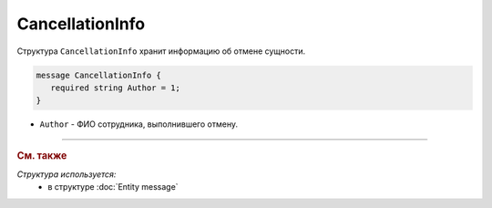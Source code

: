 CancellationInfo
================

Структура ``CancellationInfo`` хранит информацию об отмене сущности.

.. code-block:: protobuf

   message CancellationInfo {
      required string Author = 1;
   }

- ``Author`` - ФИО сотрудника, выполнившего отмену.

----

.. rubric:: См. также

*Структура используется:*
	- в структуре :doc:`Entity message`